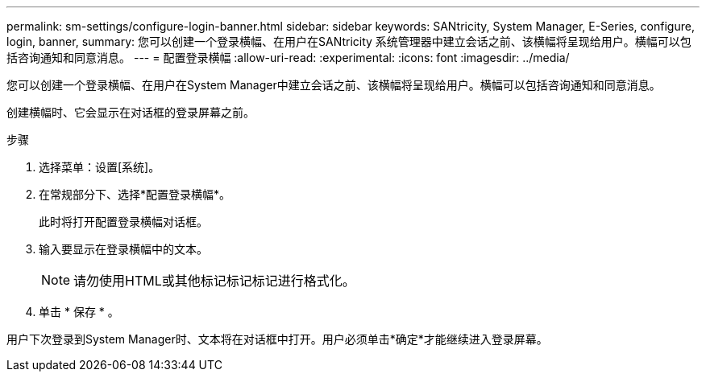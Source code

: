 ---
permalink: sm-settings/configure-login-banner.html 
sidebar: sidebar 
keywords: SANtricity, System Manager, E-Series, configure, login, banner, 
summary: 您可以创建一个登录横幅、在用户在SANtricity 系统管理器中建立会话之前、该横幅将呈现给用户。横幅可以包括咨询通知和同意消息。 
---
= 配置登录横幅
:allow-uri-read: 
:experimental: 
:icons: font
:imagesdir: ../media/


[role="lead"]
您可以创建一个登录横幅、在用户在System Manager中建立会话之前、该横幅将呈现给用户。横幅可以包括咨询通知和同意消息。

创建横幅时、它会显示在对话框的登录屏幕之前。

.步骤
. 选择菜单：设置[系统]。
. 在常规部分下、选择*配置登录横幅*。
+
此时将打开配置登录横幅对话框。

. 输入要显示在登录横幅中的文本。
+
[NOTE]
====
请勿使用HTML或其他标记标记标记进行格式化。

====
. 单击 * 保存 * 。


用户下次登录到System Manager时、文本将在对话框中打开。用户必须单击*确定*才能继续进入登录屏幕。
